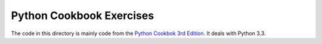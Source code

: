 Python Cookbook Exercises
=========================

The code in this directory is mainly code from the `Python Cookbok 3rd Edition <http://shop.oreilly.com/product/0636920027072.do>`_.
It deals with Python 3.3.
